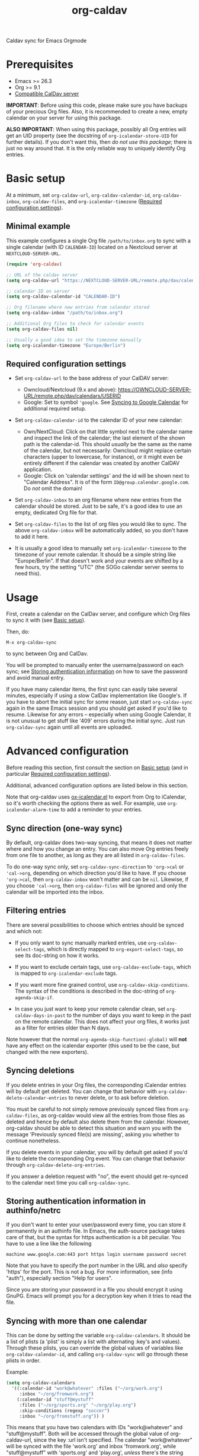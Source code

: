 #+TITLE: org-caldav

#+TEXINFO_DIR_CATEGORY: Emacs
#+TEXINFO_DIR_TITLE: Org-caldav: (org-caldav).
#+TEXINFO_DIR_DESC: Caldav sync for Emacs Orgmode

Caldav sync for Emacs Orgmode

* Prerequisites

- Emacs >= 26.3
- Org >= 9.1
- [[#caldav-servers][Compatible CalDav server]]

*IMPORTANT*: Before using this code, please make sure you have backups
of your precious Org files. Also, it is recommended to create a new,
empty calendar on your server for using this package.

*ALSO IMPORTANT*: When using this package, possibly all Org entries will
get an UID property (see the docstring of ~org-icalendar-store-UID~ for
further details). If you don't want this, then /do not use this
package/; there is just no way around that. It is the only reliable way
to uniquely identify Org entries.

* Basic setup
:PROPERTIES:
:CUSTOM_ID: setup
:END:

At a minimum, set ~org-caldav-url~, ~org-caldav-calendar-id~,
~org-caldav-inbox~, ~org-caldav-files~, and ~org-icalendar-timezone~
([[#required-configs][Required configuration settings]]).

** Minimal example

This example configures a single Org file =/path/to/inbox.org= to sync
with a single calendar (with ID =CALENDAR-ID=) located on a Nextcloud
server at =NEXTCLOUD-SERVER-URL=.

#+begin_src emacs-lisp
  (require 'org-caldav)

  ;; URL of the caldav server
  (setq org-caldav-url "https://NEXTCLOUD-SERVER-URL/remote.php/dav/calendars/USERID")

  ;; calendar ID on server
  (setq org-caldav-calendar-id "CALENDAR-ID")

  ;; Org filename where new entries from calendar stored
  (setq org-caldav-inbox "/path/to/inbox.org")

  ;; Additional Org files to check for calendar events
  (setq org-caldav-files nil)

  ;; Usually a good idea to set the timezone manually
  (setq org-icalendar-timezone "Europe/Berlin")
#+end_src

** Required configuration settings
:PROPERTIES:
:CUSTOM_ID: required-configs
:END:

- Set ~org-caldav-url~ to the base address of your CalDAV server:

  - Owncloud/Nextcloud (9.x and above):
    https://OWNCLOUD-SERVER-URL/remote.php/dav/calendars/USERID
  - Google: Set to symbol ~'google~. See [[#gcal-sync][Syncing to Google Calendar]]
    for additional required setup.

- Set ~org-caldav-calendar-id~ to the calendar ID of your new calendar:

  - Own/NextCloud: Click on that little symbol next to the calendar name
    and inspect the link of the calendar; the last element of the shown
    path is the calendar-id. This should /usually/ be the same as the
    name of the calendar, but not necessarily: Owncloud might replace
    certain characters (upper to lowercase, for instance), or it might
    even be entirely different if the calendar was created by another
    CalDAV application.
  - Google: Click on 'calendar settings' and the id will be shown next
    to "Calendar Address". It is of the form
    ~ID@group.calendar.google.com~. Do /not/ omit the domain!

- Set ~org-caldav-inbox~ to an org filename where new entries from the
  calendar should be stored. Just to be safe, it's a good idea to use
  an empty, dedicated Org file for that.

- Set ~org-caldav-files~ to the list of org files you would like to
  sync. The above ~org-caldav-inbox~ will be automatically added, so you
  don't have to add it here.

- It is usually a good idea to manually set ~org-icalendar-timezone~ to
  the timezone of your remote calendar. It should be a simple string
  like "Europe/Berlin". If that doesn't work and your events are
  shifted by a few hours, try the setting "UTC" (the SOGo calendar
  server seems to need this).

* Usage

First, create a calendar on the CalDav server, and configure which Org
files to sync it with (see [[#setup][Basic setup]]).

Then, do:

~M-x org-caldav-sync~

to sync between Org and CalDav.

You will be prompted to manually enter the username/password on each
sync; see [[#authinfo][Storing authentication information]] on how to save the
password and avoid manual entry.

If you have many calendar items, the first sync can easily take
several minutes, especially if using a slow CalDav implementation like
Google's.  If you have to abort the initial sync for some reason, just
start ~org-caldav-sync~ again in the same Emacs session and you should
get asked if you'd like to resume.  Likewise for any errors --
especially when using Google Calendar, it is not unusual to get stuff
like '409' errors during the initial sync.  Just run ~org-caldav-sync~
again until all events are uploaded.

* Advanced configuration
:PROPERTIES:
:CUSTOM_ID: advanced-config
:END:

Before reading this section, first consult the section on [[#setup][Basic setup]]
(and in particular [[#required-configs][Required configuration settings]]).

Additional, advanced configuration options are listed below in this
section.

Note that org-caldav uses [[https://orgmode.org/manual/iCalendar-Export.html][ox-icalendar.el]] to export from Org to
iCalendar, so it's worth checking the options there as well.  For
example, use ~org-icalendar-alarm-time~ to add a reminder to your
entries.

** Sync direction (one-way sync)

By default, org-caldav does two-way syncing, that means it does not
matter where and how you change an entry. You can also move Org
entries freely from one file to another, as long as they are all
listed in ~org-caldav-files~.

To do one-way sync only, set ~org-caldav-sync-direction~ to
~'org->cal~ or ~'cal->org~, depending on which direction you'd like to
have. If you choose ~'org->cal~, then ~org-caldav-inbox~ won't matter
and can be ~nil~. Likewise, if you choose ~'cal->org~, then
~org-caldav-files~ will be ignored and only the calendar will be
imported into the inbox.

** Filtering entries
:PROPERTIES:
:CUSTOM_ID: filter-entries
:END:

There are several possibilities to choose which entries should be
synced and which not:

- If you only want to sync manually marked entries, use
  ~org-caldav-select-tags~, which is directly mapped to
  ~org-export-select-tags~, so see its doc-string on how it works.

- If you want to exclude certain tags, use ~org-caldav-exclude-tags~,
  which is mapped to ~org-icalendar-exclude~ tags.

- If you want more fine grained control, use
  ~org-caldav-skip-conditions~. The syntax of the conditions is
  described in the doc-string of ~org-agenda-skip-if~.

- In case you just want to keep your remote calendar clean, set
  ~org-caldav-days-in-past~ to the number of days you want to keep in
  the past on the remote calendar. This does not affect your org files,
  it works just as a filter for entries older than N days.

Note however that the normal ~org-agenda-skip-function(-global)~ will
*not* have any effect on the icalendar exporter (this used to be the
case, but changed with the new exporters).

** Syncing deletions

If you delete entries in your Org files, the corresponding iCalendar
entries will by default get deleted. You can change that behavior with
~org-caldav-delete-calendar-entries~ to never delete, or to ask before
deletion.

You must be careful to not simply remove previously synced files from
~org-caldav-files~, as org-caldav would view all the entries from those
files as deleted and hence by default also delete them from the
calendar.  However, org-caldav should be able to detect this situation
and warn you with the message 'Previously synced file(s) are missing',
asking you whether to continue nonetheless.

If you delete events in your calendar, you will by default get asked
if you'd like to delete the corresponding Org event. You can change
that behavior through ~org-caldav-delete-org-entries~.

If you answer a deletion request with "no", the event should get
re-synced to the calendar next time you call ~org-caldav-sync~.

** Storing authentication information in authinfo/netrc
:PROPERTIES:
:CUSTOM_ID: authinfo
:END:

If you don't want to enter your user/password every time, you can
store it permanently in an authinfo file. In Emacs, the auth-source
package takes care of that, but the syntax for https authentication is
a bit peculiar. You have to use a line like the following

#+begin_example
machine www.google.com:443 port https login username password secret
#+end_example

Note that you have to specify the port number in the URL and /also/
specify 'https' for the port. This is not a bug. For more information,
see (info "auth"), especially section "Help for users".

Since you are storing your password in a file you should encrypt it
using GnuPG. Emacs will prompt you for a decryption key when it tries
to read the file.

** Syncing with more than one calendar
:PROPERTIES:
:CUSTOM_ID: sync-multiple
:END:

This can be done by setting the variable ~org-caldav-calendars~. It
should be a list of plists (a 'plist' is simply a list with alternating
:key's and values). Through these plists, you can override the global
values of variables like ~org-caldav-calendar-id~, and calling
~org-caldav-sync~ will go through these plists in order.

Example:

#+begin_src emacs-lisp
(setq org-caldav-calendars
  '((:calendar-id "work@whatever" :files ("~/org/work.org")
     :inbox "~/org/fromwork.org")
    (:calendar-id "stuff@mystuff"
     :files ("~/org/sports.org" "~/org/play.org")
     :skip-conditions (regexp "soccer")
     :inbox "~/org/fromstuff.org")) )
#+end_src

This means that you have two calendars with IDs "work@whatever" and
"stuff@mystuff". Both will be accessed through the global value of
org-caldav-url, since the key :url isn't specified. The calendar
"work@whatever" will be synced with the file 'work.org' and inbox
'fromwork.org', while "stuff@mystuff" with 'sports.org' and
'play.org', /unless/ there's the string 'soccer' in the heading, and
and inbox is 'fromstuff.org'. See the doc-string of
~org-caldav-calendars~ for more details on which keys you can use.

** Customizing the inbox
:PROPERTIES:
:CUSTOM_ID: custom-inbox
:END:

See the doc-string of ~org-caldav-inbox~ if you want more flexibility in
where new items should be put. Instead of simply providing a file, you
can also choose an existing entry or headline, or put the entry under a
datetree.

** Syncing TODOs between Org and CalDav
:PROPERTIES:
:CUSTOM_ID: sync-todo
:END:

This feature is relatively new and less well tested, so it is
recommended to have backups before using it.  It has been tested on
nextcloud and radicale.

To sync TODO's between Org and the CalDav server, do:

#+begin_src emacs-lisp
(setq org-icalendar-include-todo 'all
    org-caldav-sync-todo t)
#+end_src

The first instructs the Org exporter to include TODOs; the second
tells org-caldav to import icalendar VTODOs as Org TODOs.

Other customizations to consider (see their documentation for more
details):

- ~org-caldav-todo-priority~ to control how priority levels map between
  iCalendar and Org.
- ~org-caldav-todo-percent-states~ to convert between
  ~org-todo-keywords~ and iCalendar's percent-complete property.
- ~org-caldav-todo-deadline-schedule-warning-days~ to auto-create
  SCHEDULED timestamps when a DEADLINE is present (this might be useful
  for users of the OpenTasks app).

If you find that some Org entries get an extra tag which equals their
CATEGORY, this might be caused by the CATEGORY being exported to
iCalendar, and then re-imported to Org as a tag. In that case, do

#+begin_src emacs-lisp
(setq org-icalendar-categories '(local-tags))
#+end_src

to prevent the CATEGORY from being exported to iCalendar. This problem
only seems to affect some CalDav servers: in particular, NextCloud
is affected, but Radicale does not seem to experience this problem.

* Compatible CalDav servers
:PROPERTIES:
:CUSTOM_ID:       caldav-servers
:END:

- *Owncloud* and *Nextcloud*: Regularly tested.

- *Radicale* and *Baikal*: Works. If you get problems with 'Digest'
  authentication, switch back to 'Basic' (make sure to use https,
  though!). If you get asked for password repeatedly, put it in
  ~.authinfo~ file ([[#authinfo][Storing authentication information]]).

- *SOGo* and *Kolab*: Reported to be working
  (https://docs.kolab.org/client-configuration/emacs.html)

- *Google Calendar*: Should work, but you need to register an
  application with the Google Developer Console for OAuth2
  authentication (see below), because Google explicitly forbids to put
  client id/secrets into open source software (see
  https://developers.google.com/terms, section 4b, paragraph 1). Instead
  of doing that though, I'd rather suggest you choose another service
  provider.

** Syncing to Google Calendar
:PROPERTIES:
:CUSTOM_ID: gcal-sync
:END:

NOTE: Using org-caldav with Google Calendar may be currently
broken. See [[https://github.com/dengste/org-caldav/issues/284]]

The CalDAV endpoint for Google Calendar requires OAuth2
authentication.  So first, you need to install the oauth2 library from
GNU ELPA, and afterwards you need to acquire an application ID and
secret from the Google Developer Console. For details on how to do
this, follow the Google documentation at

https://developers.google.com/google-apps/calendar/caldav/v2/guide#creating_your_client_id

Put the client ID and secret into ~org-caldav-oauth2-client-id~ and
~org-caldav-oauth2-client-secret~, respectively. Then set
~org-caldav-url~ to the symbol ~'google~, and look up the
~org-caldav-calendar-id~ as described above.

On first connection, the oauth2 library should redirect you to the
Google OAuth2 authentication site. This requires a javascript enabled
browser, so make sure that ~browse-url-browser-function~ is set to
something like ~browse-url-firefox~ (the internal eww or w3m browsers
will *not* work). After authentication, you will be given a key that
you have to paste into the Emacs prompt. The oauth2 library will save
this key in Emacs' secure plist store, which is encrypted with
GnuPG. If you have not yet used a secure plist store, you will be
asked for its encryption passphrase. In the future, you should only
need to enter that passphrase again to connect with Google Calendar.

By default, plstore will *not* cache your entered password, so it will
possibly ask you *many* times. To activate caching, use

#+begin_src emacs-lisp
(setq plstore-cache-passphrase-for-symmetric-encryption t)
#+end_src

* Implementation details

** Org and the iCalendar format

An Org entry can store much more information than an iCalendar entry,
so there is no one-to-one correspondence between the two formats which
makes syncing a bit difficult.

- Org to iCalendar

This package uses the org-icalendar package to do the export to the
iCalendar format (.ics files). By default, it uses the title of the
Org entry as SUMMARY and puts the entry's body into DESCRIPTION,
snipping stuff like properties and timestamps (you can override that
with properties of the same name, but IMO it makes stuff just more
complicated). The variable ~org-icalendar-include-body~
denotes how many characters from the body should be included as
DESCRIPTION (by default all characters are included).

- iCalendar to Org

If you create a new iCalendar entry in your calendar, you'll get an
Org entry with SUMMARY as heading, DESCRIPTION as body and the
timestamp. However, if you /change/ an existing entry in the calendar,
things get more complicated and the variable
~org-caldav-sync-changes-to-org~ comes into play. Its default is the
symbol "title-and-timestamp", which means that only the entry's
heading is synced (with SUMMARY) and the timestamp gets updated, but
/not/ the entry's body with DESCRIPTION.  The simple reason is that
you might loose data, since DESCRIPTION is rather limited in what it
can store. Still, you can set the variable to the symbol "all", which
will completely /replace/ an existing Org entry with the entry that
gets generated from the calendar's event. You can also limit syncing
to heading and/or timestamp only.

To be extra safe, org-caldav will by default backup entries it
changes. See the variable ~org-caldav-backup-file~ for details.

- Org sexp entries

A special case are sexp entries like

#+begin_src org
%%(diary-anniversary  2 2 1969) Foo's birthday

,* Regular meeting
  <%%(diary-float t 4 2)>
#+end_src

As you can see, they can appear in two different ways: plain by
themselves, or inside an Org entry. If they are inside an Org entry,
there's a good chance they will be exported (see below) and have an ID
property, so they can be found by org-caldav. We can sync the title,
but syncing the timestamp with the s-expression is just infeasible, so
this will generate a sync error (which are /not/ critical; you'll just
see them at the end of the sync, just so that you're aware that some
stuff wasn't synced properly).

However, sexp-entries are insanely flexible, and there are limits as
to what the icalendar exporter will handle. For example, this here

#+begin_src org
,** Regular event
   <%%(memq (calendar-day-of-week date) '(1 3 5))>
#+end_src

will not be exported at all.

If the sexp entry is not inside an Org entry but stands by itself,
they still will be exported, but they won't get an ID (since IDs are
properties linked to Org entries). In practice, that means that you
can delete and change them inside Org and this will be synced, but if
you /change/ them in the /calendar/, this will /not/ get synced
back. Org-caldav just cannot find those entries, so this will generate
a one-time sync error instead (again: those are not critical, just
FYI). If you don't want those entries to be exported at all, just set
~org-icalendar-include-sexps~ to nil.

** Conflict handling

Now that's an easy one: Org always wins. That means, if you change an
entry in Org /and/ in the calendar, the changes in the calendar will
be lost. I might implement proper conflict handling some day, but
don't hold your breath (patches are welcome, of course).

** How syncing happens (a.k.a. David's little CalDAV rant)

(This is probably not interesting, so you can skip this.)

CalDAV is a mess.

First off, it is based on WebDAV, which has its own fair share of
problems. The main design flaw of CalDAV however, is that UID and
resource name (the "filename", if you want) are two different
things. I know that there are reasons for that (not everything has a
UID, like timezones, and you can put several events in one resource),
but this is typical over-engineering to allow some marginal use cases
pretty much no one needs. Another problem is that you have to do
additional round-trips to get Etag and sequence number, which makes
CalDAV pretty slow.

Org-caldav takes the easy route: it assumes that every resource
contains one event, and that UID and resource name are identical. In
fact, Google's CalDAV interface even enforces the latter. And while
Owncloud does not enforce it, at least it just does it if you create
items in its web interface.

However, the CalDAV standard does not demand this, so I guess there
are servers out there with which org-caldav does not work. Patches
welcome.

Now, all this would be bad enough if it weren't for the sloppy server
implementations which make implementing a CalDAV client a living hell
and led to several rewrites of the code. Especially Google, the 500
pound gorilla in the room, doesn't really care much for CalDAV. I
guess they really like their own shiny REST-based calendar API better,
and I can't blame them for that.

* Tips, Tricks, and Troubleshooting

** Storage of sync information and sync from different computers

The current sync state is stored in a file ~org-caldav-SOMEID.el~ in
the ~/.emacs.d directory. You can change the location through the
variable ~org-caldav-save-directory~. SOMEID directly depends on the
calendar id (it's a snipped MD5).

If you sync your Org files across different machines and want to use
org-caldav on all of them, don't forget to sync the org sync state,
too. Probably your best bet is to set ~org-caldav-save-directory~ to the
path you have your Org files in, so that it gets copied alongside with
them.

** Starting from scratch

If your sync state somehow gets broken, you can make a clean slate by
doing

#+begin_example
C-u M-x org-caldav-delete-everything
#+end_example

The function has to be called with a prefix so that you don't call it
by accident. This will delete everything in the calendar along with
the current sync state. You can then call ~org-caldav-sync~ afterwards
and it will completely put all Org events into the now empty
calendar. Needless to say, don't do that if you have new events in
your calendar which are not synced yet...

Deleting many events can be slow, though; in that case, just delete
the calendar and re-create it, delete the sync state file in
~/.emacs.d and restart Emacs.

** Timezone problems

Timezone handling is plain horrible, and it seems every CalDAV server
does it slightly differently, also using non-standard headers like
X-WR-TIMEZONE. If you see items being shifted by a few hours, make
really really sure you have properly set ~org-icalendar-timezone~, and
that your calendar is configured to use the same one.

If it still does not work, you can try setting ~org-icalendar-timezone~
to the string "UTC". This will put all events using UTC times and the
server should transpose the time to the timezone you have set in your
calendar preferences. For some servers (like SOGo) this might work
better than setting a "real" timezone.

** Troubleshooting

If org-caldav reports a problem with the given URL, please
triple-check that the URL is correct. It must point to a valid
calendar on your CalDAV server.

If the error is that the URL does not seem to accept DAV requests, you
can additionally check with 'curl' by doing

#+begin_src shell
 curl -D - -X OPTIONS --basic -u mylogin:mypassword URL
#+end_src

The output of this command must contain a 'DAV' header like this:

#+begin_example
DAV: 1, 3, extended-mkcol, access-control, ... etc. ...
#+end_example

By default, org-caldav will put all kinds of debug output into the
buffer ~*org-caldav-debug*~. Look there if you're getting sync errors
or if something plain doesn't work. If you're using an authinfo file
and authentication doesn't work, set auth-info-debug to t and look in
the ~*Messages*~ buffer. When you report a bug, please try to post the
relevant portion of the ~*org-caldav-debug*~ buffer since it might be
helpful to see what's going wrong. If Emacs throws an error, do

#+begin_example
M-x toggle-debug-on-error
#+end_example

and try to replicate the error to get a backtrace.

You can also turn on excessive debugging by setting the variable
~org-caldav-debug-level~ to 2. This will also output the /contents/ of
the events into the debug buffer. If you send such a buffer in a bug
report, please make very sure you have removed personal information
from those events.

* Known Bugs

- Recurring events created or changed on the calendar side cannot be
  synced (they will work fine as long as you manage them in Org,
  though).

- Syncing is currently pretty slow since everything is done
  synchronously.

- Pretty much everything besides SUMMARY, DESCRIPTION, LOCATION and time
  is ignored in iCalendar.

